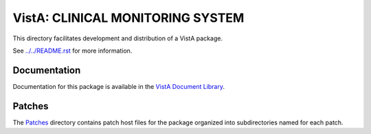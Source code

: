 =================================
VistA: CLINICAL MONITORING SYSTEM
=================================

This directory facilitates development and distribution of a VistA package.

See `<../../README.rst>`__ for more information.

-------------
Documentation
-------------

Documentation for this package is available in the `VistA Document Library`_.

.. _`VistA Document Library`: http://www.va.gov/vdl/application.asp?appid=32

-------
Patches
-------

The `<Patches>`__ directory contains patch host files for the package
organized into subdirectories named for each patch.

